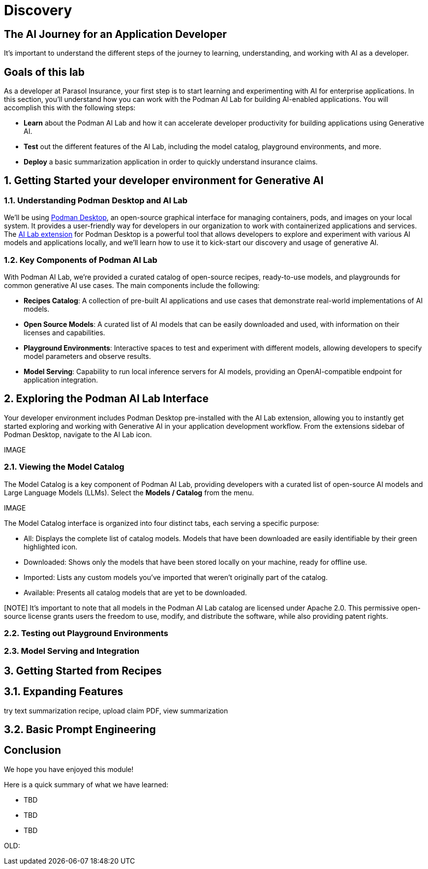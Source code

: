 = Discovery
:imagesdir: ../assets/images

++++
<!-- Google tag (gtag.js) -->
<script async src="https://www.googletagmanager.com/gtag/js?id=G-3HTRSDJ3M4"></script>
<script>
  window.dataLayer = window.dataLayer || [];
  function gtag(){dataLayer.push(arguments);}
  gtag('js', new Date());

  gtag('config', 'G-3HTRSDJ3M4');
</script>
++++

== The AI Journey for an Application Developer

It's important to understand the different steps of the journey to learning, understanding, and working with AI as a developer. 

== Goals of this lab

As a developer at Parasol Insurance, your first step is to start learning and experimenting with AI for enterprise applications. In this section, you'll understand how you can work with the Podman AI Lab for building AI-enabled applications. You will accomplish this with the following steps:

* *Learn* about the Podman AI Lab and how it can accelerate developer productivity for building applications using Generative AI.
* *Test* out the different features of the AI Lab, including the model catalog, playground environments, and more.
* *Deploy* a basic summarization application in order to quickly understand insurance claims.

== 1. Getting Started your developer environment for Generative AI

=== 1.1. Understanding Podman Desktop and AI Lab

We'll be using https://podman-desktop.io[Podman Desktop], an open-source graphical interface for managing containers, pods, and images on your local system. It provides a user-friendly way for developers in our organization to work with containerized applications and services. The https://podman-desktop.io/extensions/ai-lab[AI Lab extension] for Podman Desktop is a powerful tool that allows developers to explore and experiment with various AI models and applications locally, and we'll learn how to use it to kick-start our discovery and usage of generative AI.

=== 1.2. Key Components of Podman AI Lab

With Podman AI Lab, we're provided a curated catalog of open-source recipes, ready-to-use models, and playgrounds for common generative AI use cases. The main components include the following:

* *Recipes Catalog*: A collection of pre-built AI applications and use cases that demonstrate real-world implementations of AI models.
* *Open Source Models*: A curated list of AI models that can be easily downloaded and used, with information on their licenses and capabilities.
* *Playground Environments*: Interactive spaces to test and experiment with different models, allowing developers to specify model parameters and observe results.
* *Model Serving*: Capability to run local inference servers for AI models, providing an OpenAI-compatible endpoint for application integration.

== 2. Exploring the Podman AI Lab Interface

Your developer environment includes Podman Desktop pre-installed with the AI Lab extension, allowing you to instantly get started exploring and working with Generative AI in your application development workflow. From the extensions sidebar of Podman Desktop, navigate to the AI Lab icon.

IMAGE

=== 2.1. Viewing the Model Catalog

The Model Catalog is a key component of Podman AI Lab, providing developers with a curated list of open-source AI models and Large Language Models (LLMs). Select the *Models / Catalog* from the menu.

IMAGE

The Model Catalog interface is organized into four distinct tabs, each serving a specific purpose:

* All: Displays the complete list of catalog models. Models that have been downloaded are easily identifiable by their green highlighted icon.
* Downloaded: Shows only the models that have been stored locally on your machine, ready for offline use.
* Imported: Lists any custom models you've imported that weren't originally part of the catalog.
* Available: Presents all catalog models that are yet to be downloaded.

[NOTE] It's important to note that all models in the Podman AI Lab catalog are licensed under Apache 2.0. This permissive open-source license grants users the freedom to use, modify, and distribute the software, while also providing patent rights.


=== 2.2. Testing out Playground Environments

=== 2.3. Model Serving and Integration

== 3. Getting Started from Recipes

== 3.1. Expanding Features

try text summarization recipe, upload claim PDF, view summarization

== 3.2. Basic Prompt Engineering

== Conclusion

We hope you have enjoyed this module!

Here is a quick summary of what we have learned:

- TBD
- TBD
- TBD

OLD:

// == 3. Kill playground, 

// == 4. Open summarization app (python) in vscode, inspect code (briefly)

// == 5. Change the prompt, restart, and observe changes.

// == 1. Run Podman Desktop

// Introduction to generative AI and discover and experiment with gen AI models and AI applications on the local desktop, in an inner loop development environment.

// image::discovery/redhat-openshift-ai.png[]

// As a Developer at Parasol Insurance, the first step in your AI journey will be to use RHEL AI (Red Hat's foundation model platform to seamlessly develop, test, and run LLMs for enterprise applications) and Podman Desktop AI Lab extension to discover and experiment with a variety of generative AI models and understand the relationship between model, model server, and the application.

// The goal of this exercise is to equip you with the basic knowledge and skills to be able to identify suitable AI models for different tasks, understand their underlying mechanisms, and see examples of application integration with the underlying model.